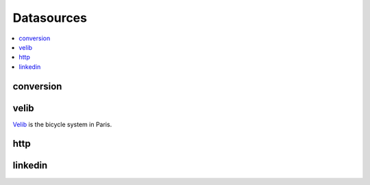 
Datasources
===========

.. contents::
    :local:

conversion
++++++++++

.. autosignature:: pyensae.datasource.convert.dBase2df

.. autosignature:: pyensae.datasource.convert.dBase2sqllite

velib
+++++

`Velib <http://www.velib.paris/>`_ is the bicycle system in Paris.

.. autosignature:: pyensae.datasource.data_velib.DataVelibCollect
    :members:

http
++++

.. autosignature:: pyensae.datasource.http_retrieve.download_data

linkedin
++++++++

.. autosignature:: pyensae.datasource.linkedin_access.LinkedInAccess
    :members:
